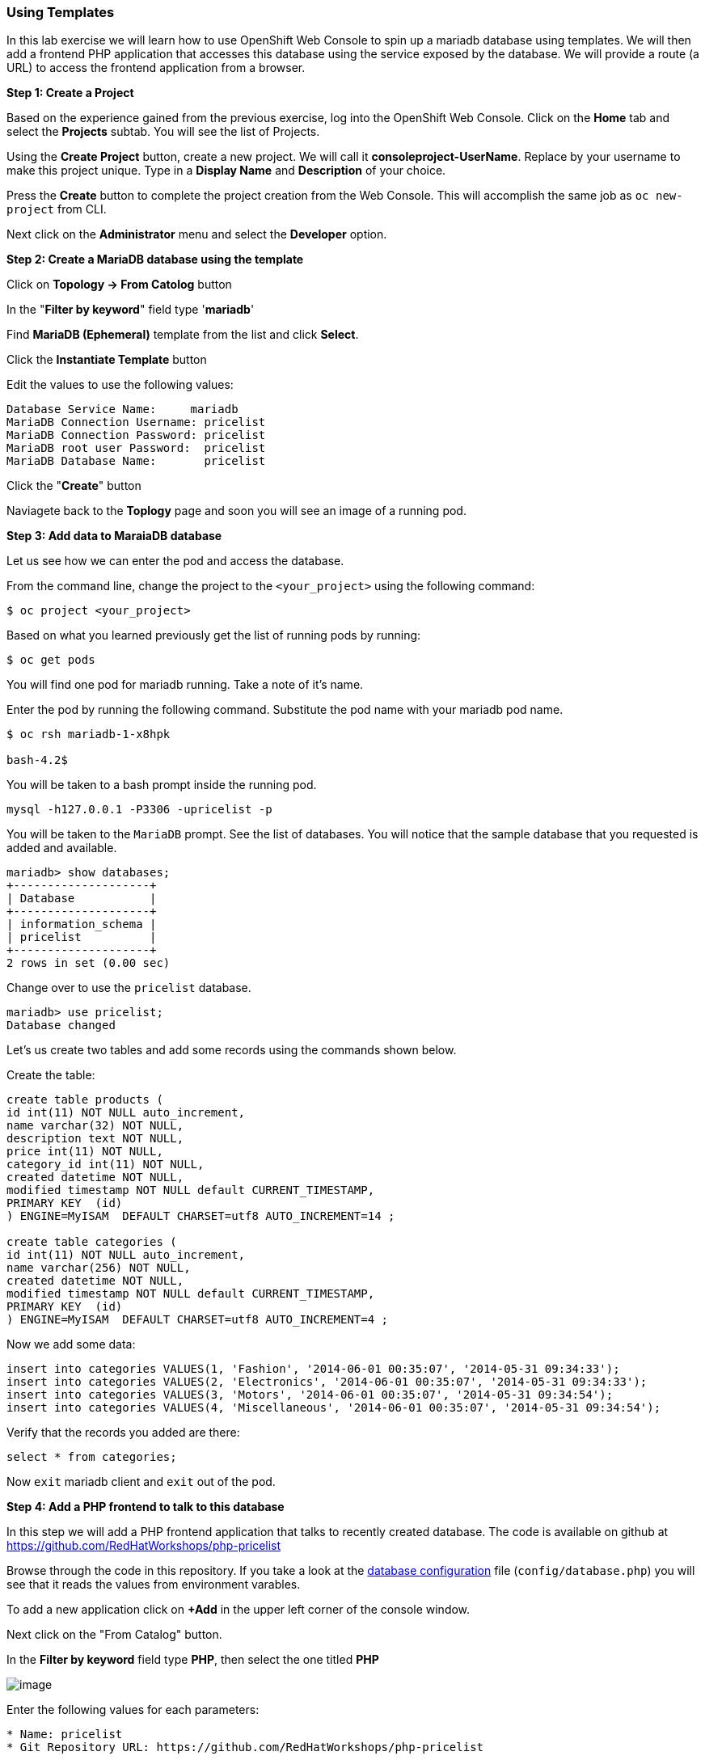 [[using-templates]]
Using Templates
~~~~~~~~~~~~~~~

In this lab exercise we will learn how to use OpenShift Web Console to
spin up a mariadb database using templates. We will then add a frontend
PHP application that accesses this database using the service exposed by
the database. We will provide a route (a URL) to access the frontend
application from a browser.

*Step 1: Create a Project*

Based on the experience gained from the previous exercise, log into the
OpenShift Web Console. Click on the  *Home* tab and select the *Projects* subtab.  You will see the list of Projects.

Using the *Create Project* button, create a new project. We will call it
*consoleproject-UserName*. Replace by your username to make this project
unique. Type in a *Display Name* and *Description* of your choice.

Press the *Create* button to complete the project creation from the Web
Console. This will accomplish the same job as `oc new-project` from CLI.

Next click on the *Administrator* menu and select the *Developer* option.

*Step 2: Create a MariaDB database using the template*

Click on *Topology -> From Catolog* button

In the "*Filter by keyword*" field type '*mariadb*'

Find *MariaDB (Ephemeral)* template from the list and click *Select*.

Click the *Instantiate Template* button

Edit the values to use the following values:

....
Database Service Name:     mariadb
MariaDB Connection Username: pricelist
MariaDB Connection Password: pricelist
MariaDB root user Password:  pricelist
MariaDB Database Name:       pricelist
....

Click the "*Create*" button

Naviagete back to the *Toplogy* page and soon you will see
an image of a running pod.

*Step 3: Add data to MaraiaDB database*

Let us see how we can enter the pod and access the database.

From the command line, change the project to the
`<your_project>` using the following command:

----
$ oc project <your_project>
----

Based on what you learned previously get the list of running pods by running:

----
$ oc get pods
----

You will find one pod for mariadb running. Take a note of it's name.

Enter the pod by running the following command. Substitute the pod name
with your mariadb pod name.

----
$ oc rsh mariadb-1-x8hpk

bash-4.2$
----

You will be taken to a bash prompt inside the running pod.

[source,sh]
----
mysql -h127.0.0.1 -P3306 -upricelist -p
----

You will be taken to the `MariaDB` prompt. See the list of databases. You
will notice that the sample database that you requested is added and
available.

[source,sh]
----
mariadb> show databases;
+--------------------+
| Database           |
+--------------------+
| information_schema |
| pricelist          |
+--------------------+
2 rows in set (0.00 sec)
----

Change over to use the `pricelist` database.

[source,sh]
----
mariadb> use pricelist;
Database changed
----

Let's us create two tables and add some records using the commands shown below.

Create the table:

[source,sql]
----
create table products (
id int(11) NOT NULL auto_increment,
name varchar(32) NOT NULL,
description text NOT NULL,
price int(11) NOT NULL,
category_id int(11) NOT NULL,
created datetime NOT NULL,
modified timestamp NOT NULL default CURRENT_TIMESTAMP,
PRIMARY KEY  (id)
) ENGINE=MyISAM  DEFAULT CHARSET=utf8 AUTO_INCREMENT=14 ;

create table categories (
id int(11) NOT NULL auto_increment,
name varchar(256) NOT NULL,
created datetime NOT NULL,
modified timestamp NOT NULL default CURRENT_TIMESTAMP,
PRIMARY KEY  (id)
) ENGINE=MyISAM  DEFAULT CHARSET=utf8 AUTO_INCREMENT=4 ;

----

Now we add some data:

[source,sql]
----
insert into categories VALUES(1, 'Fashion', '2014-06-01 00:35:07', '2014-05-31 09:34:33');
insert into categories VALUES(2, 'Electronics', '2014-06-01 00:35:07', '2014-05-31 09:34:33');
insert into categories VALUES(3, 'Motors', '2014-06-01 00:35:07', '2014-05-31 09:34:54');
insert into categories VALUES(4, 'Miscellaneous', '2014-06-01 00:35:07', '2014-05-31 09:34:54');
----

Verify that the records you added are there:

[source,sql]
----
select * from categories;
----

Now `exit` mariadb client and `exit` out of the pod.

*Step 4: Add a PHP frontend to talk to this database*

In this step we will add a PHP frontend application that talks to
recently created database. The code is available on github at
https://github.com/RedHatWorkshops/php-pricelist

Browse through the code in this repository. If you take a look at the
link:https://raw.githubusercontent.com/RedHatWorkshops/php-pricelist/master/config/database.php[database configuration] file (`config/database.php`) you will see that it reads the values from environment varables.

To add a new application click on *+Add* in the upper left corner of the console window.

Next click on the "From Catalog" button.

In the *Filter by keyword* field type *PHP*, then select the one titled *PHP*

image:images/php.png[image]

Enter the following values for each parameters:

....
* Name: pricelist
* Git Repository URL: https://github.com/RedHatWorkshops/php-pricelist
....

At the bottom of the page, in the *Advanced Options* section, click on *Deployment*.

On the Build Configuration page add the following *Environment Variables* to the application:

Add the following Environment variables to the application:

....
MYSQL_SERVICE_HOST : mariadb
MYSQL_SERVICE_PORT : 3306
MYSQL_DATABASE     : pricelist
MYSQL_USER         : pricelist
MYSQL_PASSWORD     : pricelist
....


Click *Create* to add this application.

Navigate back to the *Topology* page and you will
see the new service is now available and exposed as a route.

You will also notice that a build starts running very soon. Once the
build completes, the application image created from the source code will
be uploaded to the docker repository.

You can check the build logs using the following command:

....
$ oc logs build/pricelist-1
Cloning "https://github.com/RedHatWorkshops/php-pricelist" ...
	Commit:	2aa50442e8432c48beedc1503cd3d05dcb834515 (Added db connection)
	Author:	Christian Hernandez <christian.hernandez@yahoo.com>
	Date:	Thu Jun 29 10:52:43 2017 -0700
---> Installing application source...
Pushing image docker-registry.default.svc:5000/consoleproject-christian/pricelist:latest ...
Pushed 0/6 layers, 2% complete
Pushed 1/6 layers, 26% complete
Pushed 2/6 layers, 42% complete
Pushed 3/6 layers, 56% complete
Pushed 4/6 layers, 75% complete
Pushed 5/6 layers, 97% complete
Pushed 6/6 layers, 100% complete
Push successful
....

Once the build completes, OpenShift initiates a deploy process. Once the
deployment is complete, the frontend pod starts running.

When complete click on the *Route* for the application.

The application should display in the Browser.  Click the *+Create Record* button and create a new Record.

Then click on the *Read Records* button to return to the main page, you should see your new record.

link:7_Binary_Deployment_of_a_war_file.adoc[Next Lab]

link:README.adoc[Table Of Contents]
